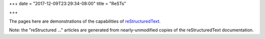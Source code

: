 +++
date = "2017-12-09T23:29:34-08:00"
title = "ReSTs"

+++

The pages here are demonstrations of the capabilities of
`reStructuredText <http://docutils.sourceforge.net/rst.html>`__.

Note: the "reStructured ..." articles
are generated from nearly-unmodified copies
of the reStructuredText documentation.
